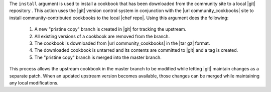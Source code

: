 .. The contents of this file are included in multiple topics.
.. This file describes a command or a sub-command for Knife.
.. This file should not be changed in a way that hinders its ability to appear in multiple documentation sets.


The ``install`` argument is used to install a cookbook that has been downloaded from the community site to a local |git| repository . This action uses the |git| version control system in conjunction with the |url community_cookbooks| site to install community-contributed cookbooks to the local |chef repo|. Using this argument does the following:

  #. A new "pristine copy" branch is created in |git| for tracking the upstream.
  #. All existing versions of a cookbook are removed from the branch.
  #. The cookbook is downloaded from |url community_cookbooks| in the |tar gz| format.
  #. The downloaded cookbook is untarred and its contents are committed to |git| and a tag is created.
  #. The "pristine copy" branch is merged into the master branch.
  
This process allows the upstream cookbook in the master branch to be modified while letting |git| maintain changes as a separate patch. When an updated upstream version becomes available, those changes can be merged while maintaining any local modifications.

